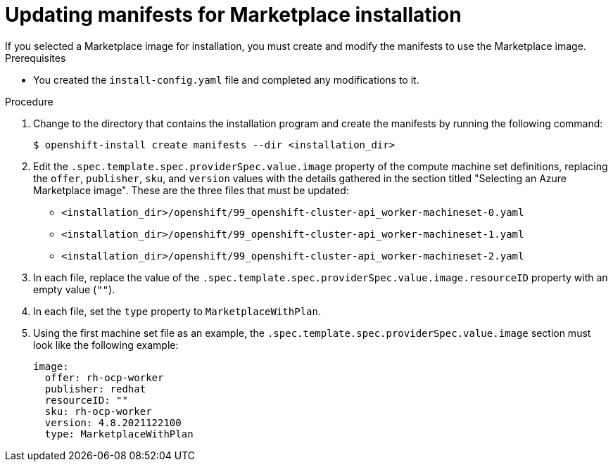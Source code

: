 // Module included in the following assemblies:
//
// * installing/installing_azure/installing-azure-customizations.adoc

:_content-type: PROCEDURE
[id="installation-azure-marketplace-manifests_{context}"]
= Updating manifests for Marketplace installation
If you selected a Marketplace image for installation, you must create and modify the manifests to use the Marketplace image. 

.Prerequisites

* You created the `install-config.yaml` file and completed any modifications to it.

.Procedure

. Change to the directory that contains the installation program and create the manifests by running the following command:
+
[source,terminal]
----
$ openshift-install create manifests --dir <installation_dir>
----
+
. Edit the `.spec.template.spec.providerSpec.value.image` property of the compute machine set definitions, replacing the `offer`, `publisher`, `sku`, and `version` values with the details gathered in the section titled "Selecting an Azure Marketplace image". These are the three files that must be updated:
** `<installation_dir>/openshift/99_openshift-cluster-api_worker-machineset-0.yaml`
** `<installation_dir>/openshift/99_openshift-cluster-api_worker-machineset-1.yaml`
** `<installation_dir>/openshift/99_openshift-cluster-api_worker-machineset-2.yaml`

. In each file, replace the value of the `.spec.template.spec.providerSpec.value.image.resourceID` property with an empty value (`""`).

. In each file, set the `type` property to `MarketplaceWithPlan`.

. Using the first machine set file as an example, the `.spec.template.spec.providerSpec.value.image` section must look like the following example:
+
[source,yaml]
----
image:
  offer: rh-ocp-worker
  publisher: redhat
  resourceID: ""
  sku: rh-ocp-worker
  version: 4.8.2021122100
  type: MarketplaceWithPlan
----